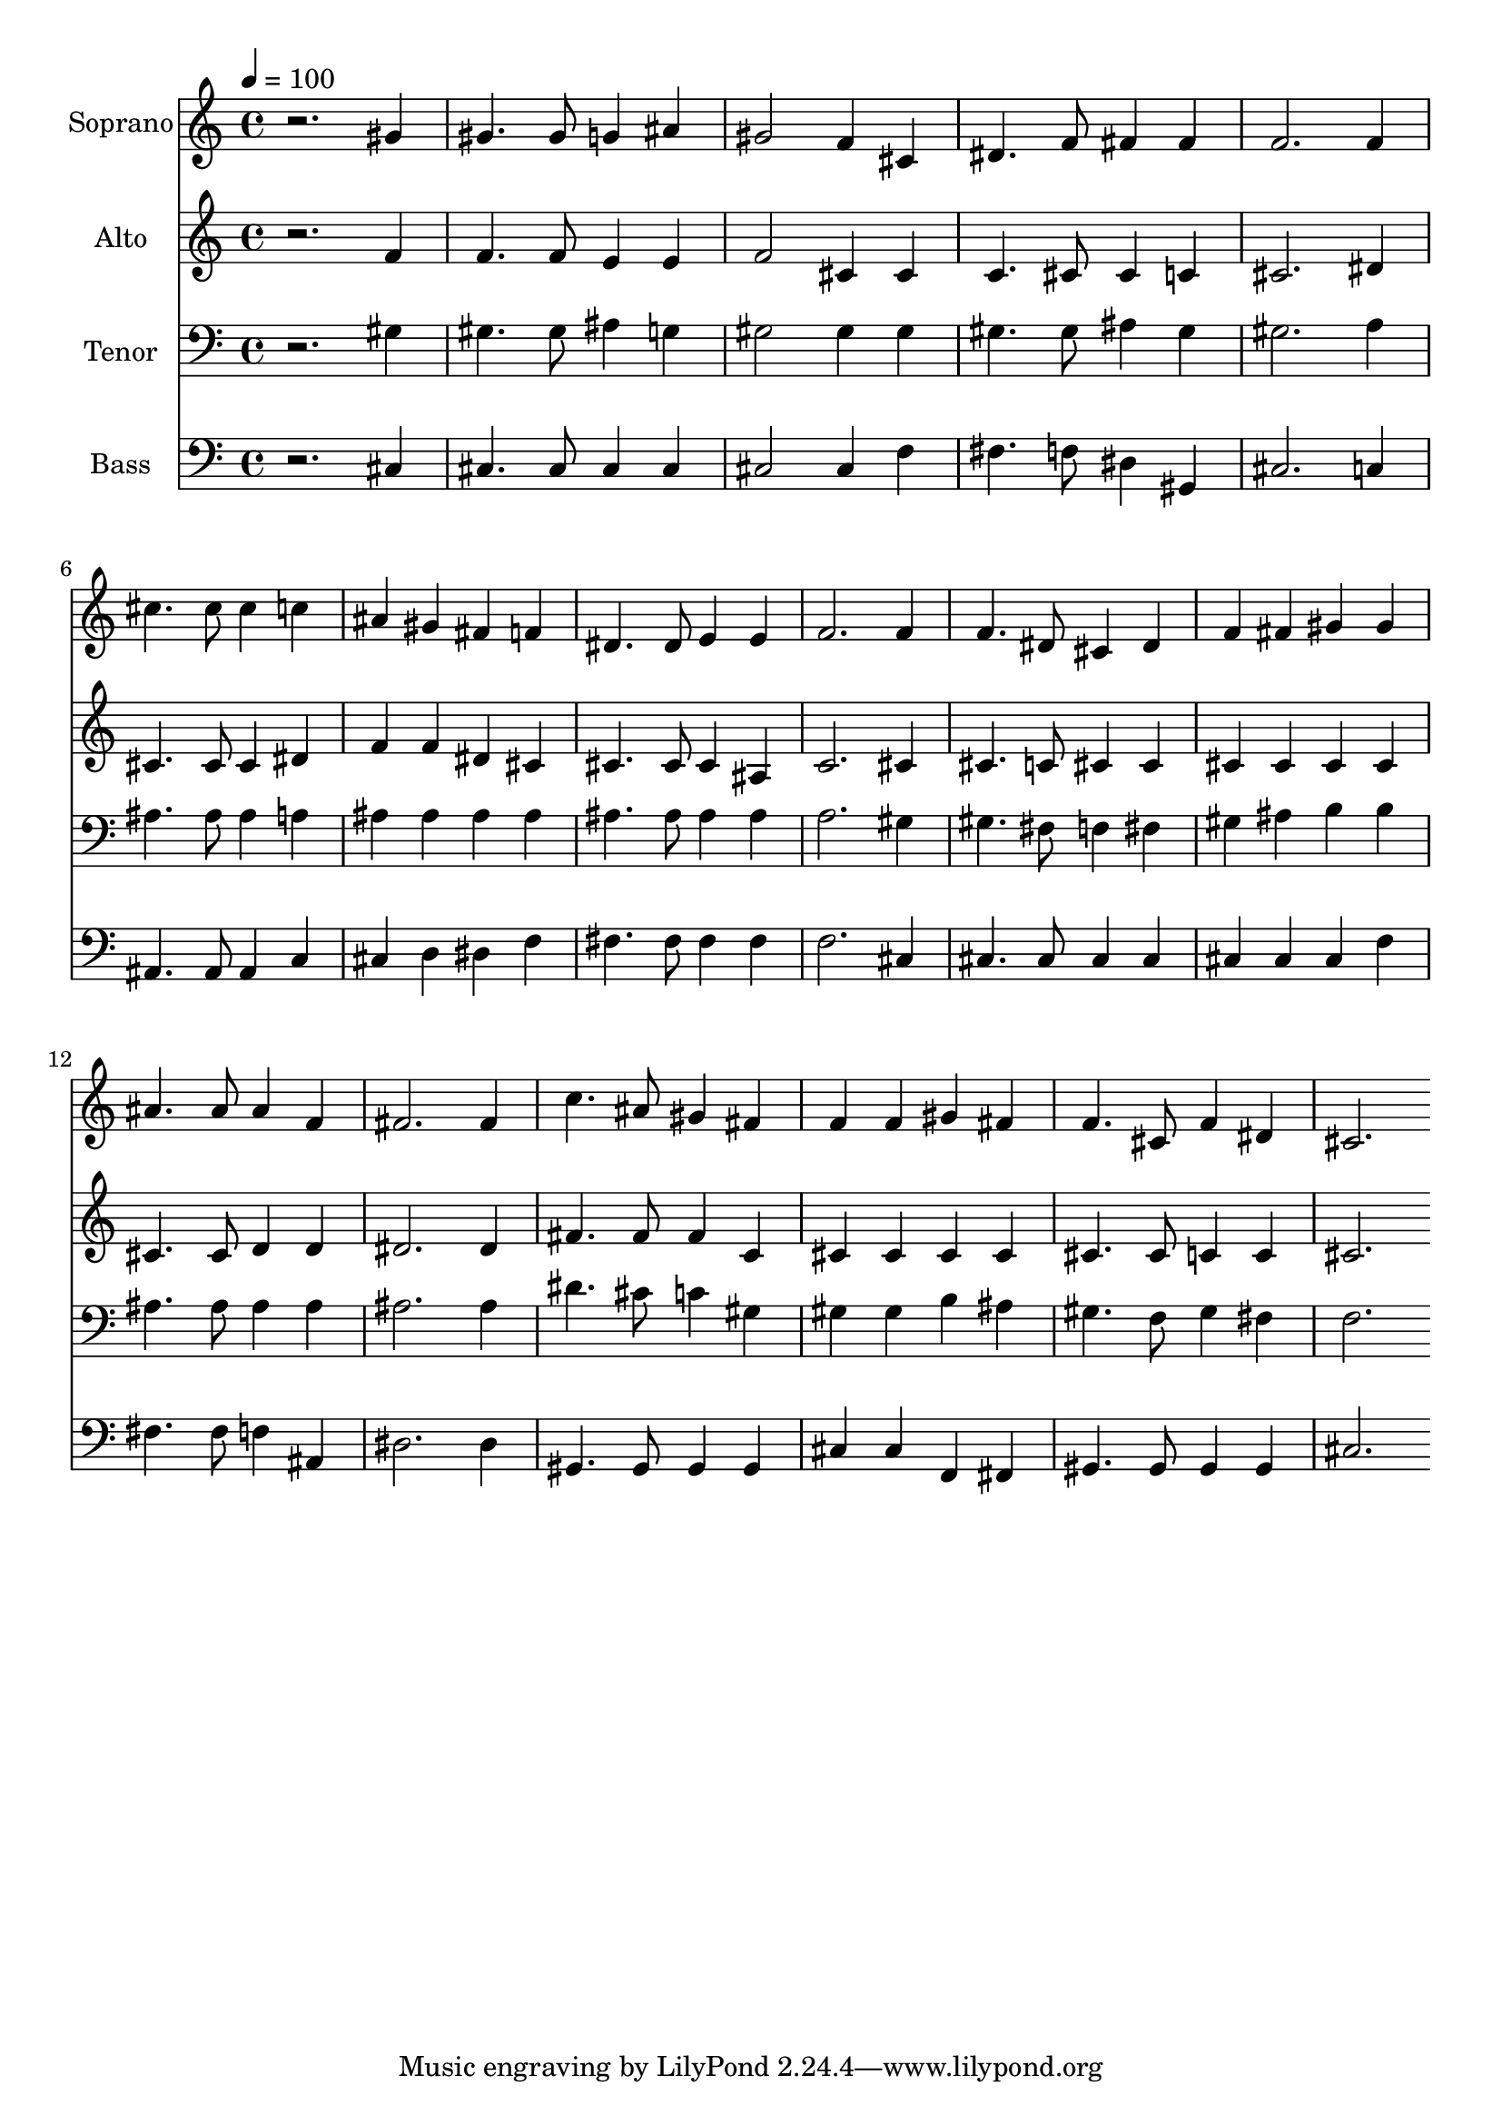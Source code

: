 % Lily was here -- automatically converted by c:/Program Files (x86)/LilyPond/usr/bin/midi2ly.py from output/midi/dh303fv.mid
\version "2.14.0"

\layout {
  \context {
    \Voice
    \remove "Note_heads_engraver"
    \consists "Completion_heads_engraver"
    \remove "Rest_engraver"
    \consists "Completion_rest_engraver"
  }
}

trackAchannelA = {


  \key c \major
    
  \time 4/4 
  

  \key c \major
  
  \tempo 4 = 100 
  
  % [MARKER] Conduct
  
}

trackA = <<
  \context Voice = voiceA \trackAchannelA
>>


trackBchannelA = {
  
  \set Staff.instrumentName = "Soprano"
  
}

trackBchannelB = \relative c {
  r2. gis''4 
  | % 2
  gis4. gis8 g4 ais 
  | % 3
  gis2 f4 cis 
  | % 4
  dis4. f8 fis4 fis 
  | % 5
  f2. f4 
  | % 6
  cis'4. cis8 cis4 c 
  | % 7
  ais gis fis f 
  | % 8
  dis4. dis8 e4 e 
  | % 9
  f2. f4 
  | % 10
  f4. dis8 cis4 dis 
  | % 11
  f fis gis gis 
  | % 12
  ais4. ais8 ais4 f 
  | % 13
  fis2. fis4 
  | % 14
  c'4. ais8 gis4 fis 
  | % 15
  f f gis fis 
  | % 16
  f4. cis8 f4 dis 
  | % 17
  cis2. 
}

trackB = <<
  \context Voice = voiceA \trackBchannelA
  \context Voice = voiceB \trackBchannelB
>>


trackCchannelA = {
  
  \set Staff.instrumentName = "Alto"
  
}

trackCchannelB = \relative c {
  r2. f'4 
  | % 2
  f4. f8 e4 e 
  | % 3
  f2 cis4 cis 
  | % 4
  c4. cis8 cis4 c 
  | % 5
  cis2. dis4 
  | % 6
  cis4. cis8 cis4 dis 
  | % 7
  f f dis cis 
  | % 8
  cis4. cis8 cis4 ais 
  | % 9
  c2. cis4 
  | % 10
  cis4. c8 cis4 cis 
  | % 11
  cis cis cis cis 
  | % 12
  cis4. cis8 d4 d 
  | % 13
  dis2. dis4 
  | % 14
  fis4. fis8 fis4 c 
  | % 15
  cis cis cis cis 
  | % 16
  cis4. cis8 c4 c 
  | % 17
  cis2. 
}

trackC = <<
  \context Voice = voiceA \trackCchannelA
  \context Voice = voiceB \trackCchannelB
>>


trackDchannelA = {
  
  \set Staff.instrumentName = "Tenor"
  
}

trackDchannelB = \relative c {
  r2. gis'4 
  | % 2
  gis4. gis8 ais4 g 
  | % 3
  gis2 gis4 gis 
  | % 4
  gis4. gis8 ais4 gis 
  | % 5
  gis2. a4 
  | % 6
  ais4. ais8 ais4 a 
  | % 7
  ais ais ais ais 
  | % 8
  ais4. ais8 ais4 ais 
  | % 9
  a2. gis4 
  | % 10
  gis4. fis8 f4 fis 
  | % 11
  gis ais b b 
  | % 12
  ais4. ais8 ais4 ais 
  | % 13
  ais2. ais4 
  | % 14
  dis4. cis8 c4 gis 
  | % 15
  gis gis b ais 
  | % 16
  gis4. f8 gis4 fis 
  | % 17
  f2. 
}

trackD = <<

  \clef bass
  
  \context Voice = voiceA \trackDchannelA
  \context Voice = voiceB \trackDchannelB
>>


trackEchannelA = {
  
  \set Staff.instrumentName = "Bass"
  
}

trackEchannelB = \relative c {
  r2. cis4 
  | % 2
  cis4. cis8 cis4 cis 
  | % 3
  cis2 cis4 f 
  | % 4
  fis4. f8 dis4 gis, 
  | % 5
  cis2. c4 
  | % 6
  ais4. ais8 ais4 c 
  | % 7
  cis d dis f 
  | % 8
  fis4. fis8 fis4 fis 
  | % 9
  f2. cis4 
  | % 10
  cis4. cis8 cis4 cis 
  | % 11
  cis cis cis f 
  | % 12
  fis4. fis8 f4 ais, 
  | % 13
  dis2. dis4 
  | % 14
  gis,4. gis8 gis4 gis 
  | % 15
  cis cis f, fis 
  | % 16
  gis4. gis8 gis4 gis 
  | % 17
  cis2. 
}

trackE = <<

  \clef bass
  
  \context Voice = voiceA \trackEchannelA
  \context Voice = voiceB \trackEchannelB
>>


trackF = <<
>>


trackGchannelA = {
  
  \set Staff.instrumentName = "Digital Hymn #303"
  
}

trackG = <<
  \context Voice = voiceA \trackGchannelA
>>


trackHchannelA = {
  
  \set Staff.instrumentName = "Beneath the Cross of Jesus"
  
}

trackH = <<
  \context Voice = voiceA \trackHchannelA
>>


\score {
  <<
    \context Staff=trackB \trackA
    \context Staff=trackB \trackB
    \context Staff=trackC \trackA
    \context Staff=trackC \trackC
    \context Staff=trackD \trackA
    \context Staff=trackD \trackD
    \context Staff=trackE \trackA
    \context Staff=trackE \trackE
  >>
  \layout {}
  \midi {}
}
